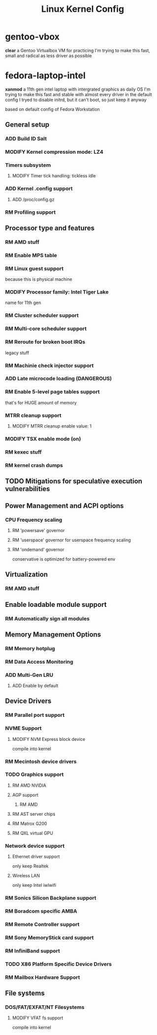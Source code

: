 #+TITLE: Linux Kernel Config
#+TODO: ADD(a) MODIFY(m) | TODO(t) RM(r)

* gentoo-vbox
*clear*
a Gentoo Virtualbox VM for practicing
I'm trying to make this fast, small and radical
as less driver as possible
* fedora-laptop-intel
*xanmod*
a 11th gen intel laptop with intergrated graphics as daily OS
I'm trying to make this fast and stable
with almost every driver in the default config
I tryed to disable initrd, but it can't boot, so just keep it anyway

based on default config of Fedora Workstation


** General setup
*** ADD Build ID Salt
*** MODIFY Kernel compression mode: LZ4
*** Timers subsystem
**** MODIFY Timer tick handling: tickless idle
*** ADD Kernel .config support
**** ADD /proc/config.gz
*** RM Profiling support
** Processor type and features
*** RM AMD stuff
*** RM Enable MPS table
*** RM Linux guest support
because this is physical machine
*** MODIFY Processor family: Intel Tiger Lake
name for 11th gen
*** RM Cluster scheduler support
*** RM Multi-core scheduler support
*** RM Reroute for broken boot IRQs
legacy stuff
*** RM Machinie check injector support
*** ADD Late microcode loading (DANGEROUS)
*** RM Enable 5-level page tables support
that's for HUGE amount of memory
*** MTRR cleanup support
**** MODIFY MTRR cleanup enable value: 1
*** MODIFY TSX enable mode (on)
*** RM kexec stuff
*** RM kernel crash dumps
** TODO Mitigations for speculative execution vulnerabilities
** Power Management and ACPI options
*** CPU Frequency scaling
**** RM 'powersave' governor
**** RM 'userspace' governor for userspace frequency scaling
**** RM 'ondemand' governor
conservative is optimized for battery-powered env
** Virtualization
*** RM AMD stuff
** Enable loadable module support
*** RM Automatically sign all modules
** Memory Management Options
*** RM Memory hotplug
*** RM Data Access Monitoring
*** ADD Multi-Gen LRU
**** ADD Enable by default
** Device Drivers
*** RM Parallel port support
*** NVME Support
**** MODIFY NVM Express block device
compile into kernel
*** RM Mecintosh device drivers
*** TODO Graphics support
**** RM AMD NVIDIA
**** AGP support
***** RM AMD
**** RM AST server chips
**** RM Matrox G200
**** RM QXL virtual GPU
*** Network device support
**** Ethernet driver support
only keep Realtek
**** Wireless LAN
only keep Intel iwlwifi
*** RM Sonics Silicon Backplane support
*** RM Boradcom specific AMBA
*** RM Remote Controller support
*** RM Sony MemoryStick card support
*** RM InfiniBand support
*** TODO X86 Platform Specific Device Drivers
*** RM Mailbox Hardware Support
** File systems
*** DOS/FAT/EXFAT/NT Filesystems
**** MODIFY VFAT fs support
compile into kernel



